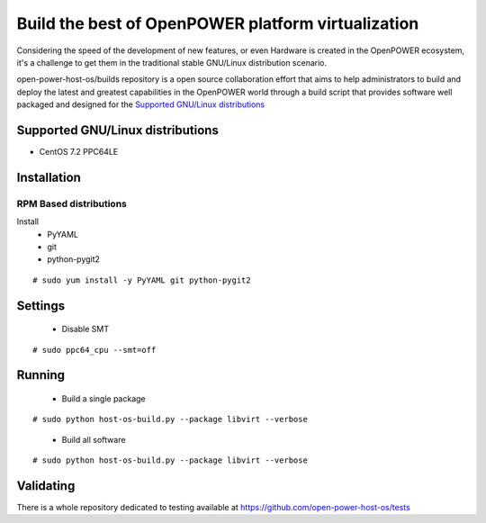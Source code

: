 Build the best of OpenPOWER platform virtualization
***************************************************

Considering the speed of the development of new features, or even Hardware is
created in the OpenPOWER ecosystem, it's a challenge to get them in the
traditional stable GNU/Linux distribution scenario.

open-power-host-os/builds repository is a open source collaboration effort that
aims to help administrators to build and deploy the latest and greatest
capabilities in the OpenPOWER world through a build script that provides
software well packaged and designed for the `Supported GNU/Linux distributions`_

Supported GNU/Linux distributions
---------------------------------

* CentOS 7.2 PPC64LE

Installation
------------

RPM Based distributions
^^^^^^^^^^^^^^^^^^^^^^^

Install
 * PyYAML
 * git
 * python-pygit2

::

# sudo yum install -y PyYAML git python-pygit2

Settings
--------

 * Disable SMT

::

# sudo ppc64_cpu --smt=off

Running
-------

 * Build a single package

::

# sudo python host-os-build.py --package libvirt --verbose

 * Build all software

::

# sudo python host-os-build.py --package libvirt --verbose

Validating
----------

There is a whole repository dedicated to testing available at
https://github.com/open-power-host-os/tests
